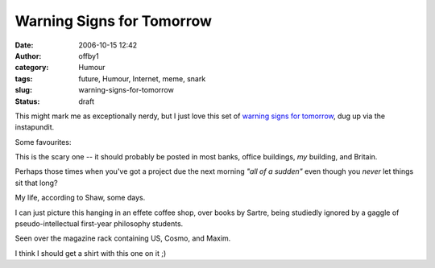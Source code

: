 Warning Signs for Tomorrow
##########################
:date: 2006-10-15 12:42
:author: offby1
:category: Humour
:tags: future, Humour, Internet, meme, snark
:slug: warning-signs-for-tomorrow
:status: draft

This might mark me as exceptionally nerdy, but I just love this set of
`warning signs for
tomorrow <http://lifeboat.com/ex/warning.signs.for.tomorrow>`__, dug up
via the instapundit.

Some favourites:

|Ubiquitous Surveillance Warning|

This is the scary one -- it should probably be posted in most banks,
office buildings, *my* building, and Britain.

|Nonstandard Spacetime Warning|

Perhaps those times when you've got a project due the next morning *"all
of a sudden"* even though you *never* let things sit that long?

|Lack of Internet Connectivity Warning|

My life, according to Shaw, some days.

|Existential Warning|

I can just picture this hanging in an effete coffee shop, over books by
Sartre, being studiedly ignored by a gaggle of pseudo-intellectual
first-year philosophy students.

|Congnitive Hazard Warning|

Seen over the magazine rack containing US, Cosmo, and Maxim.

|Autonomous Device Warning|

I think I should get a shirt with this one on it ;)

.. |Ubiquitous Surveillance Warning| image:: http://offby1.files.wordpress.com/2006/10/ubiquitioussurveillancewarning.jpg
.. |Nonstandard Spacetime Warning| image:: http://offby1.files.wordpress.com/2006/10/nonstandardspacetimewarning.jpg
.. |Lack of Internet Connectivity Warning| image:: http://offby1.files.wordpress.com/2006/10/lackofinternetconnectivitywarning.jpg
.. |Existential Warning| image:: http://offby1.files.wordpress.com/2006/10/existentialthreatwarning.jpg
.. |Congnitive Hazard Warning| image:: http://offby1.files.wordpress.com/2006/10/cognitivehazardwarning.jpg
.. |Autonomous Device Warning| image:: http://offby1.files.wordpress.com/2006/10/autonomousdevicewarning.jpg

